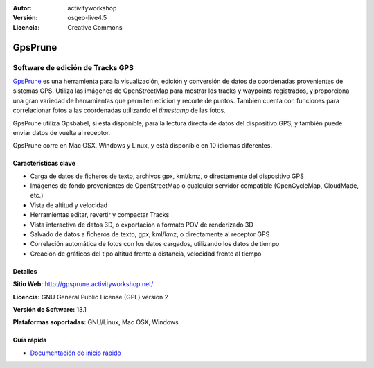 :Autor: activityworkshop
:Versión: osgeo-live4.5
:Licencia: Creative Commons

.. _prune-overview-es:

.. image:: ../../images/project_logos/logo-prune.png
  :alt: project logo
  :align: right
  :target: http://gpsprune.activityworkshop.net/


GpsPrune
================================================================================

Software de edición de Tracks GPS 
~~~~~~~~~~~~~~~~~~~~~~~~~~~~~~~~~~~~~~~~~~~~~~~~~~~~~~~~~~~~~~~~~~~~~~~~~~~~~~~~

`GpsPrune <http://gpsprune.activityworkshop.net/>`_ es una herramienta para la visualización, edición y conversión de datos de coordenadas provenientes de sistemas GPS.  Utiliza las imágenes de OpenStreetMap para mostrar los tracks y waypoints registrados, y proporciona una gran variedad de herramientas que permiten edicion y recorte de puntos.  También cuenta con funciones para correlacionar fotos a las coordenadas utilizando el *timestamp* de las fotos.

GpsPrune utiliza Gpsbabel, si esta disponible, para la lectura directa de datos del dispositivo GPS, y también puede enviar datos de vuelta al receptor.

GpsPrune corre en Mac OSX, Windows y Linux, y está disponible en 10 idiomas diferentes.

Características clave
--------------------------------------------------------------------------------

.. image:: ../../images/screenshots/1024x768/prune_barcelona.png
  :scale: 50 %
  :alt: screenshot
  :align: right

* Carga de datos de ficheros de texto, archivos gpx, kml/kmz, o directamente del dispositivo GPS
* Imágenes de fondo provenientes de OpenStreetMap o cualquier servidor compatible (OpenCycleMap, CloudMade, etc.)
* Vista de altitud y velocidad
* Herramientas editar, revertir y compactar Tracks
* Vista interactiva de datos 3D, o exportación a formato POV de renderizado 3D
* Salvado de datos a ficheros de texto, gpx, kml/kmz, o directamente al receptor GPS
* Correlación automática de fotos con los datos cargados, utilizando los datos de tiempo
* Creación de gráficos del tipo altitud frente a distancia, velocidad frente al tiempo

Detalles
--------------------------------------------------------------------------------

**Sitio Web:** http://gpsprune.activityworkshop.net/

**Licencia:** GNU General Public License (GPL) version 2

**Versión de Software:** 13.1

**Plataformas soportadas:** GNU/Linux, Mac OSX, Windows


Guía rápida
--------------------------------------------------------------------------------

* `Documentación de inicio rápido <../quickstart/gpsprune_quickstart.html>`_

